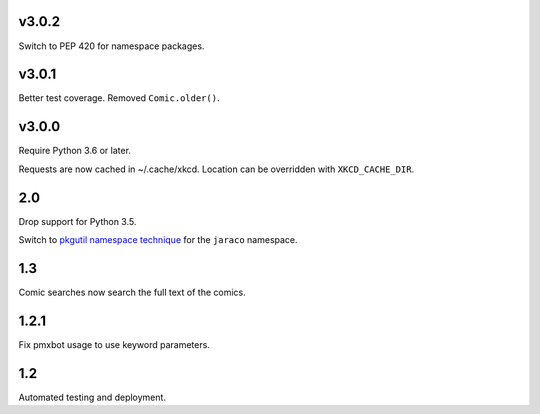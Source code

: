 v3.0.2
======

Switch to PEP 420 for namespace packages.

v3.0.1
======

Better test coverage. Removed ``Comic.older()``.

v3.0.0
======

Require Python 3.6 or later.

Requests are now cached in ~/.cache/xkcd. Location can be overridden
with ``XKCD_CACHE_DIR``.

2.0
===

Drop support for Python 3.5.

Switch to `pkgutil namespace technique
<https://packaging.python.org/guides/packaging-namespace-packages/#pkgutil-style-namespace-packages>`_
for the ``jaraco`` namespace.

1.3
===

Comic searches now search the full text of the comics.

1.2.1
=====

Fix pmxbot usage to use keyword parameters.

1.2
===

Automated testing and deployment.
